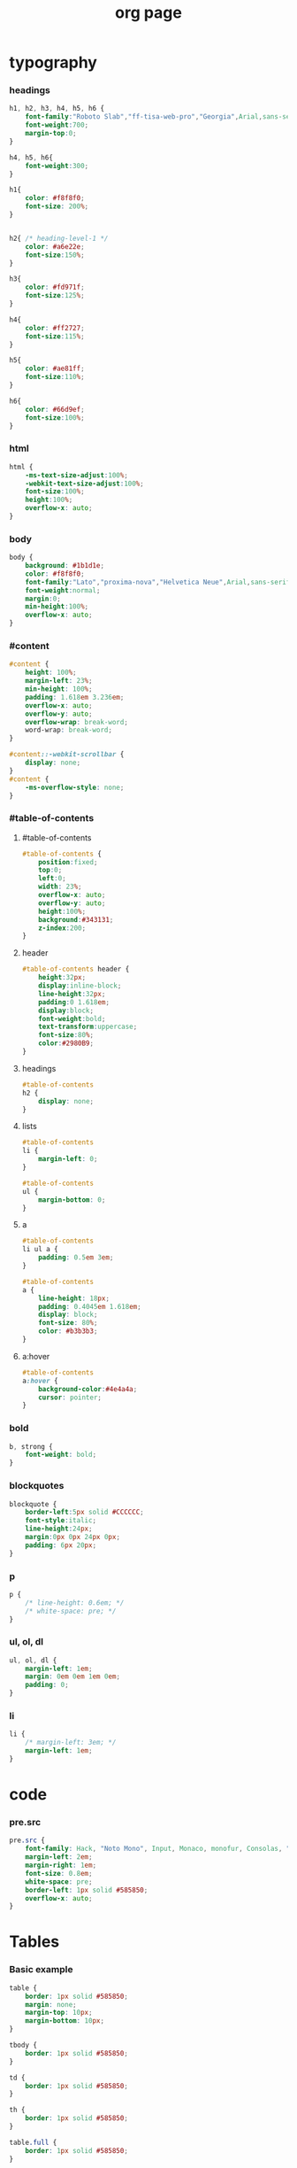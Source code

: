 ﻿#+property: tangle org-page.css
#+title: org page

* typography

*** headings

    #+begin_src css
    h1, h2, h3, h4, h5, h6 {
        font-family:"Roboto Slab","ff-tisa-web-pro","Georgia",Arial,sans-serif;
        font-weight:700;
        margin-top:0;
    }

    h4, h5, h6{
        font-weight:300;
    }

    h1{
        color: #f8f8f0;
        font-size: 200%;
    }


    h2{ /* heading-level-1 */
        color: #a6e22e;
        font-size:150%;
    }

    h3{
        color: #fd971f;
        font-size:125%;
    }

    h4{
        color: #ff2727;
        font-size:115%;
    }

    h5{
        color: #ae81ff;
        font-size:110%;
    }

    h6{
        color: #66d9ef;
        font-size:100%;
    }
    #+end_src

*** html

    #+begin_src css
    html {
        -ms-text-size-adjust:100%;
        -webkit-text-size-adjust:100%;
        font-size:100%;
        height:100%;
        overflow-x: auto;
    }
    #+end_src

*** body

    #+begin_src css
    body {
        background: #1b1d1e;
        color: #f8f8f0;
        font-family:"Lato","proxima-nova","Helvetica Neue",Arial,sans-serif;
        font-weight:normal;
        margin:0;
        min-height:100%;
        overflow-x: auto;
    }
    #+end_src

*** #content

    #+begin_src css
    #content {
        height: 100%;
        margin-left: 23%;
        min-height: 100%;
        padding: 1.618em 3.236em;
        overflow-x: auto;
        overflow-y: auto;
        overflow-wrap: break-word;
        word-wrap: break-word;
    }

    #content::-webkit-scrollbar {
        display: none;
    }
    #content {
        -ms-overflow-style: none;
    }
    #+end_src

*** #table-of-contents

***** #table-of-contents

      #+begin_src css
      #table-of-contents {
          position:fixed;
          top:0;
          left:0;
          width: 23%;
          overflow-x: auto;
          overflow-y: auto;
          height:100%;
          background:#343131;
          z-index:200;
      }
      #+end_src

***** header

      #+begin_src css
      #table-of-contents header {
          height:32px;
          display:inline-block;
          line-height:32px;
          padding:0 1.618em;
          display:block;
          font-weight:bold;
          text-transform:uppercase;
          font-size:80%;
          color:#2980B9;
      }
      #+end_src

***** headings

      #+begin_src css
      #table-of-contents
      h2 {
          display: none;
      }
      #+end_src

***** lists

      #+begin_src css
      #table-of-contents
      li {
          margin-left: 0;
      }

      #table-of-contents
      ul {
          margin-bottom: 0;
      }
      #+end_src

***** a

      #+begin_src css
      #table-of-contents
      li ul a {
          padding: 0.5em 3em;
      }

      #table-of-contents
      a {
          line-height: 18px;
          padding: 0.4045em 1.618em;
          display: block;
          font-size: 80%;
          color: #b3b3b3;
      }
      #+end_src

***** a:hover

      #+begin_src css
      #table-of-contents
      a:hover {
          background-color:#4e4a4a;
          cursor: pointer;
      }
      #+end_src

*** bold

    #+begin_src css
    b, strong {
        font-weight: bold;
    }
    #+end_src

*** blockquotes

    #+begin_src css
    blockquote {
        border-left:5px solid #CCCCCC;
        font-style:italic;
        line-height:24px;
        margin:0px 0px 24px 0px;
        padding: 6px 20px;
    }
    #+end_src

*** p

    #+begin_src css
    p {
        /* line-height: 0.6em; */
        /* white-space: pre; */
    }
    #+end_src

*** ul, ol, dl

    #+begin_src css
    ul, ol, dl {
        margin-left: 1em;
        margin: 0em 0em 1em 0em;
        padding: 0;
    }
    #+end_src

*** li

    #+begin_src css
    li {
        /* margin-left: 3em; */
        margin-left: 1em;
    }
    #+end_src

* code

*** pre.src

    #+begin_src css
    pre.src {
        font-family: Hack, "Noto Mono", Input, Monaco, monofur, Consolas, "Lucida Console", "Andale Mono WT","Andale Mono","Lucida Console","Lucida Sans Typewriter","DejaVu Sans Mono","Bitstream Vera Sans Mono","Liberation Mono","Nimbus Mono L",Monaco,"Courier New",Courier, monospace;
        margin-left: 2em;
        margin-right: 1em;
        font-size: 0.8em;
        white-space: pre;
        border-left: 1px solid #585850;
        overflow-x: auto;
    }
    #+end_src

* Tables

*** Basic example

    #+begin_src css
    table {
        border: 1px solid #585850;
        margin: none;
        margin-top: 10px;
        margin-bottom: 10px;
    }

    tbody {
        border: 1px solid #585850;
    }

    td {
        border: 1px solid #585850;
    }

    th {
        border: 1px solid #585850;
    }

    table.full {
        border: 1px solid #585850;
    }

    table.full td {
        border: 1px solid #585850;
        padding: 5px;
    }
    #+end_src

*** Optional table caption

    #+begin_src css
    table caption{
        color:#000;
        font:italic 85%/1 arial,sans-serif;
        padding:1em 0;
    }
    #+end_src

*** Striped rows

    #+begin_src css
    table tr:nth-child(2n-1) td{
        /* background-color:#f3f6f6; */
    }

    table tr:nth-child(2n) td{
        /* background-color:white; */
    }
    #+end_src

* section line

  #+begin_src css
  hr {
      border: 0;
      height: 1px;
      background-image: linear-gradient(to right, rgba(0, 0, 0, 0), rgba(233, 233, 233, 0.75), rgba(0, 0, 0, 0));
  }
  #+end_src

* images

*** optional image caption

    #+begin_src css
    .figure p {
        color:#000;
        font:italic 85%/1 arial,sans-serif;
        padding:1em 0;
    }
    #+end_src

* helper classes

  #+begin_src css
  .rotate-90{
      -webkit-transform:rotate(90deg);
      -moz-transform:rotate(90deg);
      -ms-transform:rotate(90deg);
      -o-transform:rotate(90deg);
      transform:rotate(90deg);
  }

  .rotate-270{
      -webkit-transform:rotate(270deg);
      -moz-transform:rotate(270deg);
      -ms-transform:rotate(270deg);
      -o-transform:rotate(270deg);
      transform:rotate(270deg);
  }
  #+end_src

* #copyright & #postamble

  #+begin_src css
  #copyright, #postamble {
      position:fixed;
      bottom:0;
      left:0;
      width: 23%;
      color:#fcfcfc;
      background: #666;
      border-top:solid 10px #343131;
      font-family:"Lato","proxima-nova","Helvetica Neue",Arial,sans-serif;
      font-size: 90%;
      z-index:400;
      padding:12px;
  }

  #postamble .author {
      font-size: 100%;
      margin-bottom: 0px;
  }

  #postamble .date {
      font-size: 90%;
      margin-bottom: 0px;
      color: #dffcb5;
  }

  #postamble .creator,#postamble .validation {
      display:none;
  }

  #copyright a {
      color:#2980B9;
      text-decoration:none
  }

  #copyright .rst-current-version {
      padding:12px;
      background-color:#272525;
      display:block;
      text-align:right;
      font-size:90%;
      cursor:pointer;
      color:#27AE60;
      *zoom:1
  }


  #postamble {
      display: none;
  }
  #+end_src

* a

  #+begin_src css
  a {
      cursor: pointer;
      text-decoration: none;
      color: #f48fb1;
  }

  a:hover {
      background-color: #343131;
  }

  a:visited {
      color: #f06292;
  }
  #+end_src

* @media screen

  #+begin_src css
  @media screen and (max-width: 768px){
      #content {
          margin-left: 0;
      }

      #copyright {
          display: none;
      }

      img {
          width: 100%;
          height: auto;
      }

      #table-of-contents {
          display: none;
      }
  }
  #+end_src
